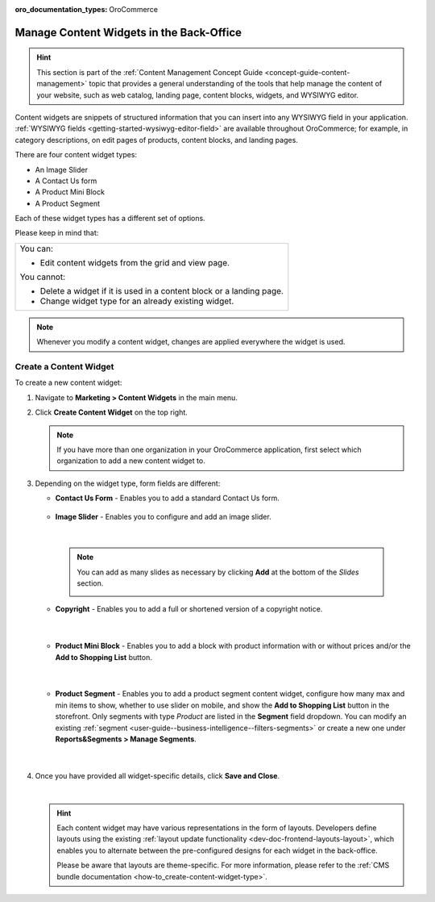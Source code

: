 :oro_documentation_types: OroCommerce

.. _user-guide--landing-pages--marketing--content-widgets:
.. _content-widgets-user-guide:

Manage Content Widgets in the Back-Office
=========================================

.. hint:: This section is part of the :ref:`Content Management Concept Guide <concept-guide-content-management>` topic that provides a general understanding of the tools that help manage the content of your website, such as web catalog, landing page, content blocks, widgets, and WYSIWYG editor.

Content widgets are snippets of structured information that you can insert into any WYSIWYG field in your application. :ref:`WYSIWYG fields <getting-started-wysiwyg-editor-field>` are available throughout OroCommerce; for example, in category descriptions, on edit pages of products, content blocks, and landing pages.

There are four content widget types:

* An Image Slider
* A Contact Us form
* A Product Mini Block
* A Product Segment

Each of these widget types has a different set of options.

Please keep in mind that:

+---------------------------------------------------------------------+
|You can:                                                             |
|                                                                     |
|* Edit content widgets from the grid and view page.                  |
|                                                                     |
|You cannot:                                                          |
|                                                                     |
|* Delete a widget if it is used in a content block or a landing page.|
|* Change widget type for an already existing widget.                 |
+---------------------------------------------------------------------+

.. note:: Whenever you modify a content widget, changes are applied everywhere the widget is used.

Create a Content Widget
-----------------------

To create a new content widget:

1. Navigate to **Marketing > Content Widgets** in the main menu.
2. Click **Create Content Widget** on the top right.

   .. note:: If you have more than one organization in your OroCommerce application, first select which organization to add a new content widget to.

3. Depending on the widget type, form fields are different:

   * **Contact Us Form** - Enables you to add a standard Contact Us form.

    .. image:: /user/img/marketing/content_widgets/contact_us.png
       :alt: Contact us content widget form

   * **Image Slider** - Enables you to configure and add an image slider.

    .. image:: /user/img/marketing/content_widgets/image_slider_1.png
       :alt: Image slider content widget form

    |

    .. note:: You can add as many slides as necessary by clicking **Add** at the bottom of the *Slides* section.

            .. image:: /user/img/marketing/content_widgets/image_slider_2.png
               :alt: Image slider content widget form

   * **Copyright** - Enables you to add a full or shortened version of a copyright notice.

    .. image:: /user/img/marketing/content_widgets/copyright.png
       :alt: Copyright content widget form

    |

   * **Product Mini Block** - Enables you to add a block with product information with or without prices and/or the **Add to Shopping List** button.

     .. image:: /user/img/marketing/content_widgets/mini-block.png
        :alt: A product mini block form

    |

   * **Product Segment** - Enables you to add a product segment content widget, configure how many max and min items to show, whether to use slider on mobile, and show the **Add to Shopping List** button in the storefront. Only segments with type *Product* are listed in the **Segment** field dropdown. You can modify an existing :ref:`segment <user-guide--business-intelligence--filters-segments>` or create a new one under **Reports&Segments > Manage Segments**.

     .. image:: /user/img/marketing/content_widgets/product-segment.png
        :alt: A product mini block form

    |

4. Once you have provided all widget-specific details, click **Save and Close**.

   .. image:: /user/img/marketing/content_widgets/widget-view.png
      :alt: Content widget view page

   |

   .. hint:: Each content widget may have various representations in the form of layouts. Developers define layouts using the existing :ref:`layout update functionality <dev-doc-frontend-layouts-layout>`, which enables you to alternate between the pre-configured designs for each widget in the back-office.

             .. image:: /user/img/marketing/content_widgets/layout-dropdown.png
                :scale: 50%
                :align: center
                :alt: Select Layouts in the back-office

             Please be aware that layouts are theme-specific. For more information, please refer to the :ref:`CMS bundle documentation <how-to_create-content-widget-type>`.


